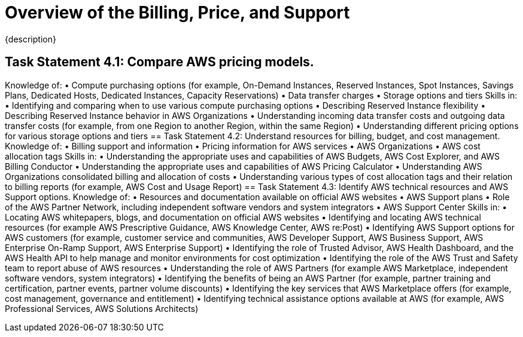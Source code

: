 = Overview of the Billing, Price, and Support
:navtitle: Billing, Price, and Support
{description}

== Task Statement 4.1: Compare AWS pricing models.
Knowledge of:
• Compute purchasing options (for example, On-Demand Instances, Reserved
Instances, Spot Instances, Savings Plans, Dedicated Hosts, Dedicated
Instances, Capacity Reservations)
• Data transfer charges
• Storage options and tiers
Skills in:
• Identifying and comparing when to use various compute purchasing options
• Describing Reserved Instance flexibility
• Describing Reserved Instance behavior in AWS Organizations
• Understanding incoming data transfer costs and outgoing data transfer costs
(for example, from one Region to another Region, within the same Region)
• Understanding different pricing options for various storage options and
tiers
== Task Statement 4.2: Understand resources for billing, budget, and cost management.
Knowledge of:
• Billing support and information
• Pricing information for AWS services
• AWS Organizations
• AWS cost allocation tags
Skills in:
• Understanding the appropriate uses and capabilities of AWS Budgets, AWS
Cost Explorer, and AWS Billing Conductor
• Understanding the appropriate uses and capabilities of AWS Pricing
Calculator
• Understanding AWS Organizations consolidated billing and allocation of
costs
• Understanding various types of cost allocation tags and their relation to
billing reports (for example, AWS Cost and Usage Report)
== Task Statement 4.3: Identify AWS technical resources and AWS Support options.
Knowledge of:
• Resources and documentation available on official AWS websites
• AWS Support plans
• Role of the AWS Partner Network, including independent software vendors
and system integrators
• AWS Support Center
Skills in:
• Locating AWS whitepapers, blogs, and documentation on official AWS
websites
• Identifying and locating AWS technical resources (for example AWS
Prescriptive Guidance, AWS Knowledge Center, AWS re:Post)
• Identifying AWS Support options for AWS customers (for example,
customer service and communities, AWS Developer Support, AWS Business
Support, AWS Enterprise On-Ramp Support, AWS Enterprise Support)
• Identifying the role of Trusted Advisor, AWS Health Dashboard, and the
AWS Health API to help manage and monitor environments for cost
optimization
• Identifying the role of the AWS Trust and Safety team to report abuse of
AWS resources
• Understanding the role of AWS Partners (for example AWS Marketplace,
independent software vendors, system integrators)
• Identifying the benefits of being an AWS Partner (for example, partner
training and certification, partner events, partner volume discounts)
• Identifying the key services that AWS Marketplace offers (for example, cost
management, governance and entitlement)
• Identifying technical assistance options available at AWS (for example, AWS
Professional Services, AWS Solutions Architects)


